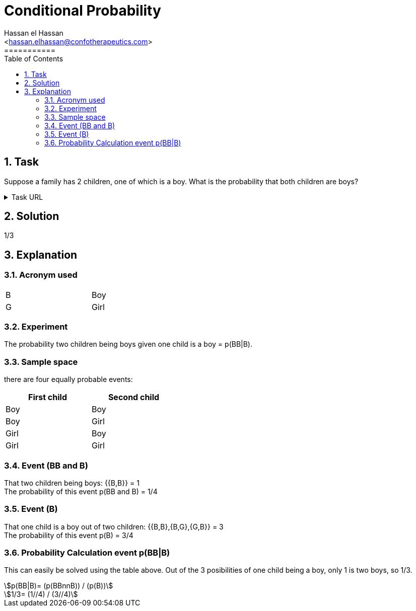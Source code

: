 = Conditional Probability
===========
:toc:           
:toclevels:     4
===========
:sectnums: 
:sectnumlevels: 4
:xrefstyle:     short
:Author:        Hassan el Hassan
:Email:         <hassan.elhassan@confotherapeutics.com>
:Date:          02/07/2020
:imagesdir:     images    


== Task 

Suppose a family has 2 children, one of which is a boy. What is the probability that both children are boys?

.Task URL
[%collapsible]
====
https://www.hackerrank.com/challenges/s10-mcq-4/problem
====

== Solution 

1/3

== Explanation
### Acronym used

[width=40%]
|=============
|B  |Boy     
|G  |Girl        
|=============


### Experiment
The probability two children being boys given one child is a boy =  p(BB|B). +


### Sample space
there are four equally probable events:

[options="header"]
[width=40%]
|=============
|First child|Second child
|Boy        |Boy     
|Boy        |Girl        
|Girl       |Boy       
|Girl       |Girl     
|=============

### Event (BB and B)
That two children being boys: {{B,B}} = 1 +
The probability of this event p(BB and B) = 1/4 +


### Event (B)
That one child is a boy out of two children: {{B,B},{B,G},{G,B}} = 3 +
The probability of this event p(B) = 3/4

### Probability Calculation event p(BB|B)
This can easily be solved using the table above. Out of the 3 posibilities of one child being a boy, only 1 is two boys, so 1/3. +
[asciimath]
++++
p(BB|B)= (p(BBnnB)) / (p(B)) 
++++
[asciimath]
++++
1/3= (1//4) / (3//4) 
++++
